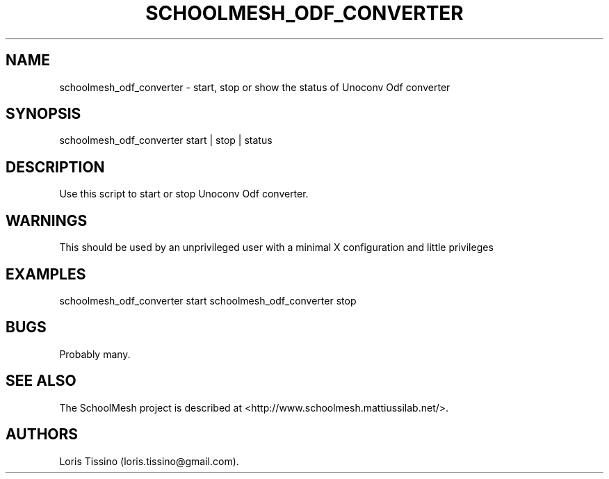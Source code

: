 .TH SCHOOLMESH_ODF_CONVERTER 8 "December 2011" "Schoolmesh User Manuals"
.SH NAME
.PP
schoolmesh_odf_converter - start, stop or show the status of
Unoconv Odf converter
.SH SYNOPSIS
.PP
schoolmesh_odf_converter start | stop | status
.SH DESCRIPTION
.PP
Use this script to start or stop Unoconv Odf converter.
.SH WARNINGS
.PP
This should be used by an unprivileged user with a minimal X
configuration and little privileges
.SH EXAMPLES
.PP
schoolmesh_odf_converter start schoolmesh_odf_converter stop
.SH BUGS
.PP
Probably many.
.SH SEE ALSO
.PP
The SchoolMesh project is described at
<http://www.schoolmesh.mattiussilab.net/>.
.SH AUTHORS
Loris Tissino (loris.tissino\@gmail.com).

